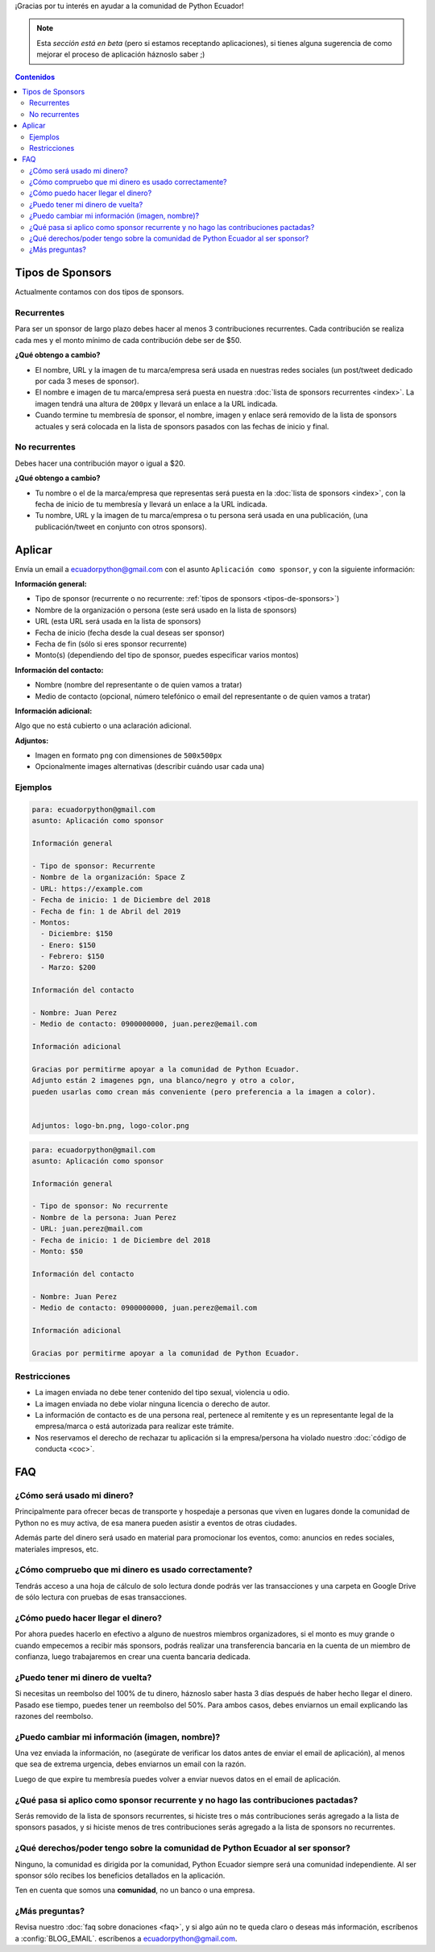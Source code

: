 .. title: Aplicar como sponsor
.. slug: aplicar
.. link:
.. type: text
.. template: pagina.tmpl

¡Gracias por tu interés en ayudar a la comunidad de Python Ecuador!

.. note::

   Esta *sección está en beta*
   (pero si estamos receptando aplicaciones),
   si tienes alguna sugerencia de como mejorar el proceso de aplicación háznoslo saber ;)

.. contents:: Contenidos
   :depth: 2

Tipos de Sponsors
-----------------

Actualmente contamos con dos tipos de sponsors.

Recurrentes
~~~~~~~~~~~

Para ser un sponsor de largo plazo debes hacer al menos 3 contribuciones recurrentes.
Cada contribución se realiza cada mes y el monto mínimo de cada contribución debe ser de $50.

**¿Qué obtengo a cambio?**

- El nombre, URL y la imagen de tu marca/empresa será usada en nuestras redes sociales
  (un post/tweet dedicado por cada 3 meses de sponsor).
- El nombre e imagen de tu marca/empresa será puesta en nuestra :doc:`lista de sponsors recurrentes <index>`.
  La imagen tendrá una altura de ``200px`` y llevará un enlace a la URL indicada.
- Cuando termine tu membresía de sponsor, el nombre, imagen y enlace será removido de
  la lista de sponsors actuales y será colocada en la lista de sponsors pasados con las fechas de inicio y final.

No recurrentes
~~~~~~~~~~~~~~

Debes hacer una contribución mayor o igual a $20.

**¿Qué obtengo a cambio?**

- Tu nombre o el de la marca/empresa que representas será puesta en la :doc:`lista de sponsors <index>`,
  con la fecha de inicio de tu membresía y llevará un enlace a la URL indicada.
- Tu nombre, URL y la imagen de tu marca/empresa o tu persona será usada en una publicación,
  (una publicación/tweet en conjunto con otros sponsors).

Aplicar
-------

Envía un email a ecuadorpython@gmail.com con el asunto ``Aplicación como sponsor``,
y con la siguiente información:

:Información general:

- Tipo de sponsor (recurrente o no recurrente: :ref:`tipos de sponsors <tipos-de-sponsors>`)
- Nombre de la organización o persona (este será usado en la lista de sponsors)
- URL (esta URL será usada en la lista de sponsors)
- Fecha de inicio (fecha desde la cual deseas ser sponsor)
- Fecha de fin (sólo si eres sponsor recurrente)
- Monto(s) (dependiendo del tipo de sponsor, puedes especificar varios montos)

:Información del contacto:

- Nombre (nombre del representante o de quien vamos a tratar)
- Medio de contacto (opcional, número telefónico o email del representante o de quien vamos a tratar)

:Información adicional:

Algo que no está cubierto o una aclaración adicional.

:Adjuntos:

- Imagen  en formato ``png`` con dimensiones de ``500x500px``
- Opcionalmente images alternativas (describir cuándo usar cada una)

Ejemplos
~~~~~~~~

.. code:: text

   para: ecuadorpython@gmail.com
   asunto: Aplicación como sponsor

   Información general

   - Tipo de sponsor: Recurrente
   - Nombre de la organización: Space Z
   - URL: https://example.com
   - Fecha de inicio: 1 de Diciembre del 2018
   - Fecha de fin: 1 de Abril del 2019
   - Montos:
     - Diciembre: $150
     - Enero: $150
     - Febrero: $150
     - Marzo: $200

   Información del contacto

   - Nombre: Juan Perez
   - Medio de contacto: 0900000000, juan.perez@email.com

   Información adicional

   Gracias por permitirme apoyar a la comunidad de Python Ecuador.
   Adjunto están 2 imagenes pgn, una blanco/negro y otro a color,
   pueden usarlas como crean más conveniente (pero preferencia a la imagen a color).


   Adjuntos: logo-bn.png, logo-color.png

.. code:: text

   para: ecuadorpython@gmail.com
   asunto: Aplicación como sponsor

   Información general

   - Tipo de sponsor: No recurrente
   - Nombre de la persona: Juan Perez
   - URL: juan.perez@mail.com
   - Fecha de inicio: 1 de Diciembre del 2018
   - Monto: $50

   Información del contacto

   - Nombre: Juan Perez
   - Medio de contacto: 0900000000, juan.perez@email.com

   Información adicional

   Gracias por permitirme apoyar a la comunidad de Python Ecuador.

Restricciones
~~~~~~~~~~~~~

- La imagen enviada no debe tener contenido del tipo sexual, violencia u odio.
- La imagen enviada no debe violar ninguna licencia o derecho de autor.
- La información de contacto es de una persona real,
  pertenece al remitente y es un representante legal de la empresa/marca o está autorizada para realizar este trámite.
- Nos reservamos el derecho de rechazar tu aplicación si la empresa/persona ha violado nuestro :doc:`código de conducta <coc>`.

FAQ
---

¿Cómo será usado mi dinero?
~~~~~~~~~~~~~~~~~~~~~~~~~~~

Principalmente para ofrecer becas de transporte y hospedaje
a personas que viven en lugares donde la comunidad de Python no es muy activa,
de esa manera pueden asistir a eventos de otras ciudades.

Además parte del dinero será usado en material para promocionar los eventos, como:
anuncios en redes sociales, materiales impresos, etc.

¿Cómo compruebo que mi dinero es usado correctamente?
~~~~~~~~~~~~~~~~~~~~~~~~~~~~~~~~~~~~~~~~~~~~~~~~~~~~~

Tendrás acceso a una hoja de cálculo de solo lectura donde podrás ver las transacciones
y una carpeta en Google Drive de sólo lectura con pruebas de esas transacciones.

¿Cómo puedo hacer llegar el dinero?
~~~~~~~~~~~~~~~~~~~~~~~~~~~~~~~~~~~

Por ahora puedes hacerlo en efectivo a alguno de nuestros miembros organizadores,
si el monto es muy grande o cuando empecemos a recibir más sponsors,
podrás realizar una transferencia bancaria en la cuenta de un miembro de confianza,
luego trabajaremos en crear una cuenta bancaria dedicada.

¿Puedo tener mi dinero de vuelta?
~~~~~~~~~~~~~~~~~~~~~~~~~~~~~~~~~

Si necesitas un reembolso del 100% de tu dinero,
háznoslo saber hasta 3 días después de haber hecho llegar el dinero.
Pasado ese tiempo, puedes tener un reembolso del 50%.
Para ambos casos, debes enviarnos un email explicando las razones del reembolso.

¿Puedo cambiar mi información (imagen, nombre)?
~~~~~~~~~~~~~~~~~~~~~~~~~~~~~~~~~~~~~~~~~~~~~~~

Una vez enviada la información, no
(asegúrate de verificar los datos antes de enviar el email de aplicación),
al menos que sea de extrema urgencia, debes enviarnos un email con la razón.

Luego de que expire tu membresía puedes volver a enviar nuevos datos en el email de aplicación.

¿Qué pasa si aplico como sponsor recurrente y no hago las contribuciones pactadas?
~~~~~~~~~~~~~~~~~~~~~~~~~~~~~~~~~~~~~~~~~~~~~~~~~~~~~~~~~~~~~~~~~~~~~~~~~~~~~~~~~~

Serás removido de la lista de sponsors recurrentes,
si hiciste tres o más contribuciones serás agregado a la lista de sponsors pasados,
y si hiciste menos de tres contribuciones serás agregado a la lista de sponsors no recurrentes.

¿Qué derechos/poder tengo sobre la comunidad de Python Ecuador al ser sponsor?
~~~~~~~~~~~~~~~~~~~~~~~~~~~~~~~~~~~~~~~~~~~~~~~~~~~~~~~~~~~~~~~~~~~~~~~~~~~~~~

Ninguno, la comunidad es dirigida por la comunidad,
Python Ecuador siempre será una comunidad independiente.
Al ser sponsor sólo recibes los beneficios detallados en la aplicación.

Ten en cuenta que somos una **comunidad**, no un banco o una empresa.

¿Más preguntas?
~~~~~~~~~~~~~~~

Revisa nuestro :doc:`faq sobre donaciones <faq>`,
y si algo aún no te queda claro o deseas más información,
escríbenos a :config:`BLOG_EMAIL`.
escríbenos a ecuadorpython@gmail.com.
